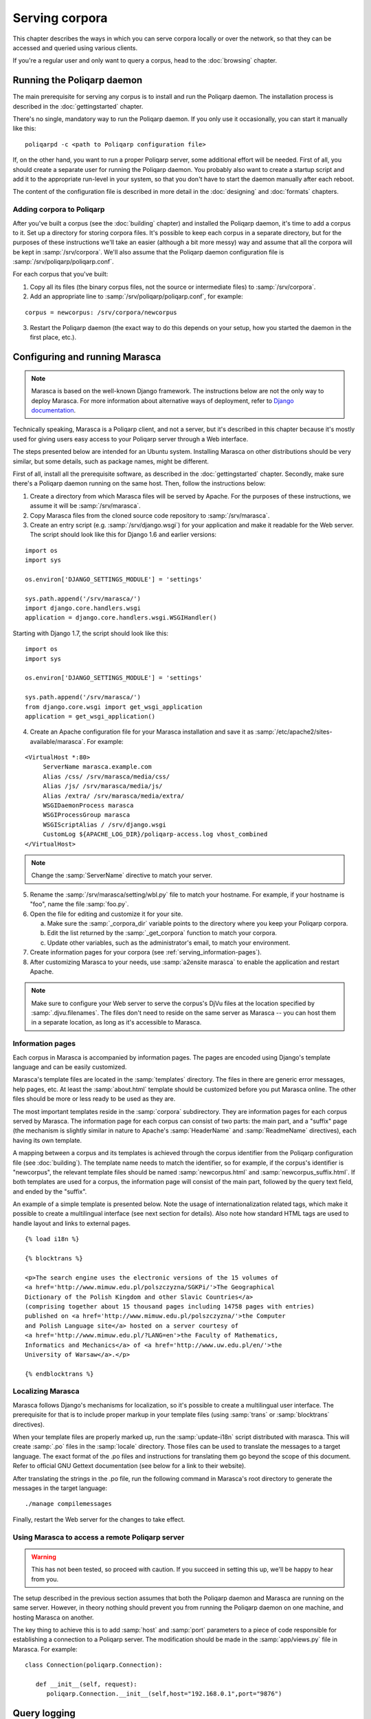 ===============
Serving corpora
===============

This chapter describes the ways in which you can serve corpora locally or over the network, so that they can be accessed and queried using various clients.

If you're a regular user and only want to query a corpus, head to the :doc:`browsing` chapter.


Running the Poliqarp daemon
===========================

The main prerequisite for serving any corpus is to install and run the Poliqarp daemon.
The installation process is described in the :doc:`gettingstarted` chapter.

There's no single, mandatory way to run the Poliqarp daemon.
If you only use it occasionally, you can start it manually like this:

::

   poliqarpd -c <path to Poliqarp configuration file>

If, on the other hand, you want to run a proper Poliqarp server, some additional effort will be needed.
First of all, you should create a separate user for running the Poliqarp daemon.
You probably also want to create a startup script and add it to the appropriate run-level in your system, so that you don't have to start the daemon manually after each reboot.

The content of the configuration file is described in more detail in the :doc:`designing` and :doc:`formats` chapters.


Adding corpora to Poliqarp
--------------------------

After you've built a corpus (see the :doc:`building` chapter) and installed the Poliqarp daemon, it's time to add a corpus to it.
Set up a directory for storing corpora files. 
It's possible to keep each corpus in a separate directory, but for the purposes of these instructions we'll take an easier (although a bit more messy) way and assume that all the corpora will be kept in :samp:`/srv/corpora`.
We'll also assume that the Poliqarp daemon configuration file is :samp:`/srv/poliqarp/poliqarp.conf`.

For each corpus that you've built:

1. Copy all its files (the binary corpus files, not the source or intermediate files) to :samp:`/srv/corpora`.

2. Add an appropriate line to :samp:`/srv/poliqarp/poliqarp.conf`, for example:

::

   corpus = newcorpus: /srv/corpora/newcorpus

3. Restart the Poliqarp daemon (the exact way to do this depends on your setup, how you started the daemon in the first place, etc.).


Configuring and running Marasca
===============================

.. note::

  Marasca is based on the well-known Django framework.
  The instructions below are not the only way to deploy Marasca.
  For more information about alternative ways of deployment, refer to `Django documentation <https://docs.djangoproject.com/en/dev/howto/deployment/>`_.

Technically speaking, Marasca is a Poliqarp client, and not a server, but it's described in this chapter because it's mostly used for giving users easy access to your Poliqarp server through a Web interface.

The steps presented below are intended for an Ubuntu system. 
Installing Marasca on other distributions should be very similar, but some details, such as package names, might be different.

First of all, install all the prerequisite software, as described in the :doc:`gettingstarted` chapter.
Secondly, make sure there's a Poliqarp daemon running on the same host.
Then, follow the instructions below:

1. Create a directory from which Marasca files will be served by Apache. 
   For the purposes of these instructions, we assume it will be :samp:`/srv/marasca`.
2. Copy Marasca files from the cloned source code repository to :samp:`/srv/marasca`.
3. Create an entry script (e.g. :samp:`/srv/django.wsgi`) for your application and make it readable for the Web server.
   The script should look like this for Django 1.6 and earlier versions:

.. highlight:: python

::

   import os
   import sys

   os.environ['DJANGO_SETTINGS_MODULE'] = 'settings'

   sys.path.append('/srv/marasca/')
   import django.core.handlers.wsgi
   application = django.core.handlers.wsgi.WSGIHandler()

Starting with Django 1.7, the script should look like this:

::

   import os
   import sys

   os.environ['DJANGO_SETTINGS_MODULE'] = 'settings'

   sys.path.append('/srv/marasca/')
   from django.core.wsgi import get_wsgi_application
   application = get_wsgi_application()

4. Create an Apache configuration file for your Marasca installation and save it as :samp:`/etc/apache2/sites-available/marasca`.
   For example:

.. highlight:: apache

::

   <VirtualHost *:80>
	ServerName marasca.example.com
	Alias /css/ /srv/marasca/media/css/
	Alias /js/ /srv/marasca/media/js/
	Alias /extra/ /srv/marasca/media/extra/
	WSGIDaemonProcess marasca
	WSGIProcessGroup marasca
	WSGIScriptAlias / /srv/django.wsgi
	CustomLog ${APACHE_LOG_DIR}/poliqarp-access.log vhost_combined
   </VirtualHost>

.. note::

   Change the :samp:`ServerName` directive to match your server.

5. Rename the :samp:`/srv/marasca/setting/wbl.py` file to match your hostname.
   For example, if your hostname is "foo", name the file :samp:`foo.py`.

6. Open the file for editing and customize it for your site.

   a. Make sure the :samp:`_corpora_dir` variable points to the directory where you keep your Poliqarp corpora. 
   b. Edit the list returned by the :samp:`_get_corpora` function to match your corpora.
   c. Update other variables, such as the administrator's email, to match your environment.

7. Create information pages for your corpora (see :ref:`serving_information-pages`).
8. After customizing Marasca to your needs, use :samp:`a2ensite marasca` to enable the application and restart Apache.

.. note::

   Make sure to configure your Web server to serve the corpus's DjVu files at the location specified by :samp:`.djvu.filenames`.
   The files don't need to reside on the same server as Marasca -- you can host them in a separate location, as long as it's accessible to Marasca.


.. _serving_information-pages:

Information pages
-----------------

Each corpus in Marasca is accompanied by information pages.
The pages are encoded using Django's template language and can be easily customized.

Marasca's template files are located in the :samp:`templates` directory. 
The files in there are generic error messages, help pages, etc.
At least the :samp:`about.html` template should be customized before you put Marasca online.
The other files should be more or less ready to be used as they are.

The most important templates reside in the :samp:`corpora` subdirectory. 
They are information pages for each corpus served by Marasca.
The information page for each corpus can consist of two parts: the main part, and a "suffix" page (the mechanism is slightly similar in nature to Apache's :samp:`HeaderName` and :samp:`ReadmeName` directives), each having its own template.

A mapping between a corpus and its templates is achieved through the corpus identifier from the Poliqarp configuration file (see :doc:`building`).
The template name needs to match the identifier, so for example, if the corpus's identifier is "newcorpus", the relevant template files should be named :samp:`newcorpus.html` and :samp:`newcorpus_suffix.html`. If both templates are used for a corpus, the information page will consist of the main part, followed by the query text field, and ended by the "suffix". 

An example of a simple template is presented below.
Note the usage of internationalization related tags, which make it possible to create a multilingual interface (see next section for details).
Also note how standard HTML tags are used to handle layout and links to external pages.

.. highlight:: html

::

   {% load i18n %}

   {% blocktrans %}

   <p>The search engine uses the electronic versions of the 15 volumes of
   <a href='http://www.mimuw.edu.pl/polszczyzna/SGKPi/'>The Geographical 
   Dictionary of the Polish Kingdom and other Slavic Countries</a>
   (comprising together about 15 thousand pages including 14758 pages with entries)
   published on <a href='http://www.mimuw.edu.pl/polszczyzna/'>the Computer 
   and Polish Language site</a> hosted on a server courtesy of
   <a href='http://www.mimuw.edu.pl/?LANG=en'>the Faculty of Mathematics, 
   Informatics and Mechanics</a> of <a href='http://www.uw.edu.pl/en/'>the 
   University of Warsaw</a>.</p>

   {% endblocktrans %}


.. seealso::

   `Official Django documentation <https://docs.djangoproject.com/en/dev/topics/templates/>`_ on the template engine.

Localizing Marasca
------------------

Marasca follows Django's mechanisms for localization, so it's possible to create a multilingual user interface.
The prerequisite for that is to include proper markup in your template files (using :samp:`trans` or :samp:`blocktrans` directives).

When your template files are properly marked up, run the :samp:`update-i18n` script distributed with marasca. 
This will create :samp:`.po` files in the :samp:`locale` directory.
Those files can be used to translate the messages to a target language.
The exact format of the .po files and instructions for translating them go beyond the scope of this document.
Refer to official GNU Gettext documentation (see below for a link to their website).

After translating the strings in the .po file, run the following command in Marasca's root directory to generate the messages in the target language:

::

   ./manage compilemessages

Finally, restart the Web server for the changes to take effect.


.. seealso::

   Official Django manual on `localization <https://docs.djangoproject.com/en/1.3/topics/i18n/localization/>`_.

   GNU Gettext manual on `PO files <https://www.gnu.org/software/gettext/manual/html_node/PO-Files.html>`_.


Using Marasca to access a remote Poliqarp server
------------------------------------------------

.. warning::

   This has not been tested, so proceed with caution. 
   If you succeed in setting this up, we'll be happy to hear from you.

The setup described in the previous section assumes that both the Poliqarp daemon and Marasca are running on the same server.
However, in theory nothing should prevent you from running the Poliqarp daemon on one machine, and hosting Marasca on another.

The key thing to achieve this is to add :samp:`host` and :samp:`port` parameters to a piece of code responsible for establishing a connection to a Poliqarp server.
The modification should be made in the :samp:`app/views.py` file in Marasca.
For example:

.. highlight:: python

::

   class Connection(poliqarp.Connection):

      def __init__(self, request):
         poliqarp.Connection.__init__(self,host="192.168.0.1",port="9876")


.. seealso::

   `Marasca <https://bitbucket.org/jwilk/marasca-wbl>`_ 
      Main page for Marasca development efforts.


Query logging
=============

There are two types of logs that you can collect with Marasca:

- query logs
- Apache access and error logs

Query logs have the following format:

::

   
   2013-07-03T19:31:44	89.174.214.254/86d7e0d8cb906	slownik-polszczyzny-xvi-wieku	T	dispenza
   2013-07-03T19:32:29	89.174.214.254/86d7e0d8cb906	slownik-polszczyzny-xvi-wieku	T	dyspensa
   2013-07-03T19:32:34	89.174.214.254/86d7e0d8cb906	slownik-polszczyzny-xvi-wieku	T	dispensa

The most important information that can be gleaned from them is the corpus that was queried and the query itself (the last column).
Additionally, the logs include the time of the query and the IP address of the client. 
The location of the query log is configured through the :samp:`QUERY_LOG` variable in Marasca's configuration file (:samp:`<hostname>.py`).
The logs can grow quite large, so it's a good idea to set up :samp:`logrotate` to clean them up periodically.

Apache logs work on a different level and are mainly useful for debugging problems with Marasca (the error log), as well as for collecting detailed information about the HTTP communication taking place between the client and the server.


.. seealso::

   `Apache logs documentation <https://httpd.apache.org/docs/2.2/logs.html>`_

Next steps
==========

Once you have Marasca up and running, the corpus is ready to be used by remote users.
See :doc:`browsing` for information on how to access your corpus.


..  LocalWords:  gettingstarted poliqarpd startup samp newcorpus Django
..  LocalWords:  os sys environ apache VirtualHost ServerName css js py
..  LocalWords:  WSGIDaemonProcess WSGIProcessGroup WSGIScriptAlias dir
..  LocalWords:  CustomLog vhost hostname sSee ensite Django's html po
..  LocalWords:  Marasca's HeaderName ReadmeName blocktrans href init
..  LocalWords:  Informatics endblocktrans seealso Gettext poliqarp IP
..  LocalWords:  compilemessages slownik polszczyzny wieku dispenza
..  LocalWords:  dyspensa dispensa logrotate
